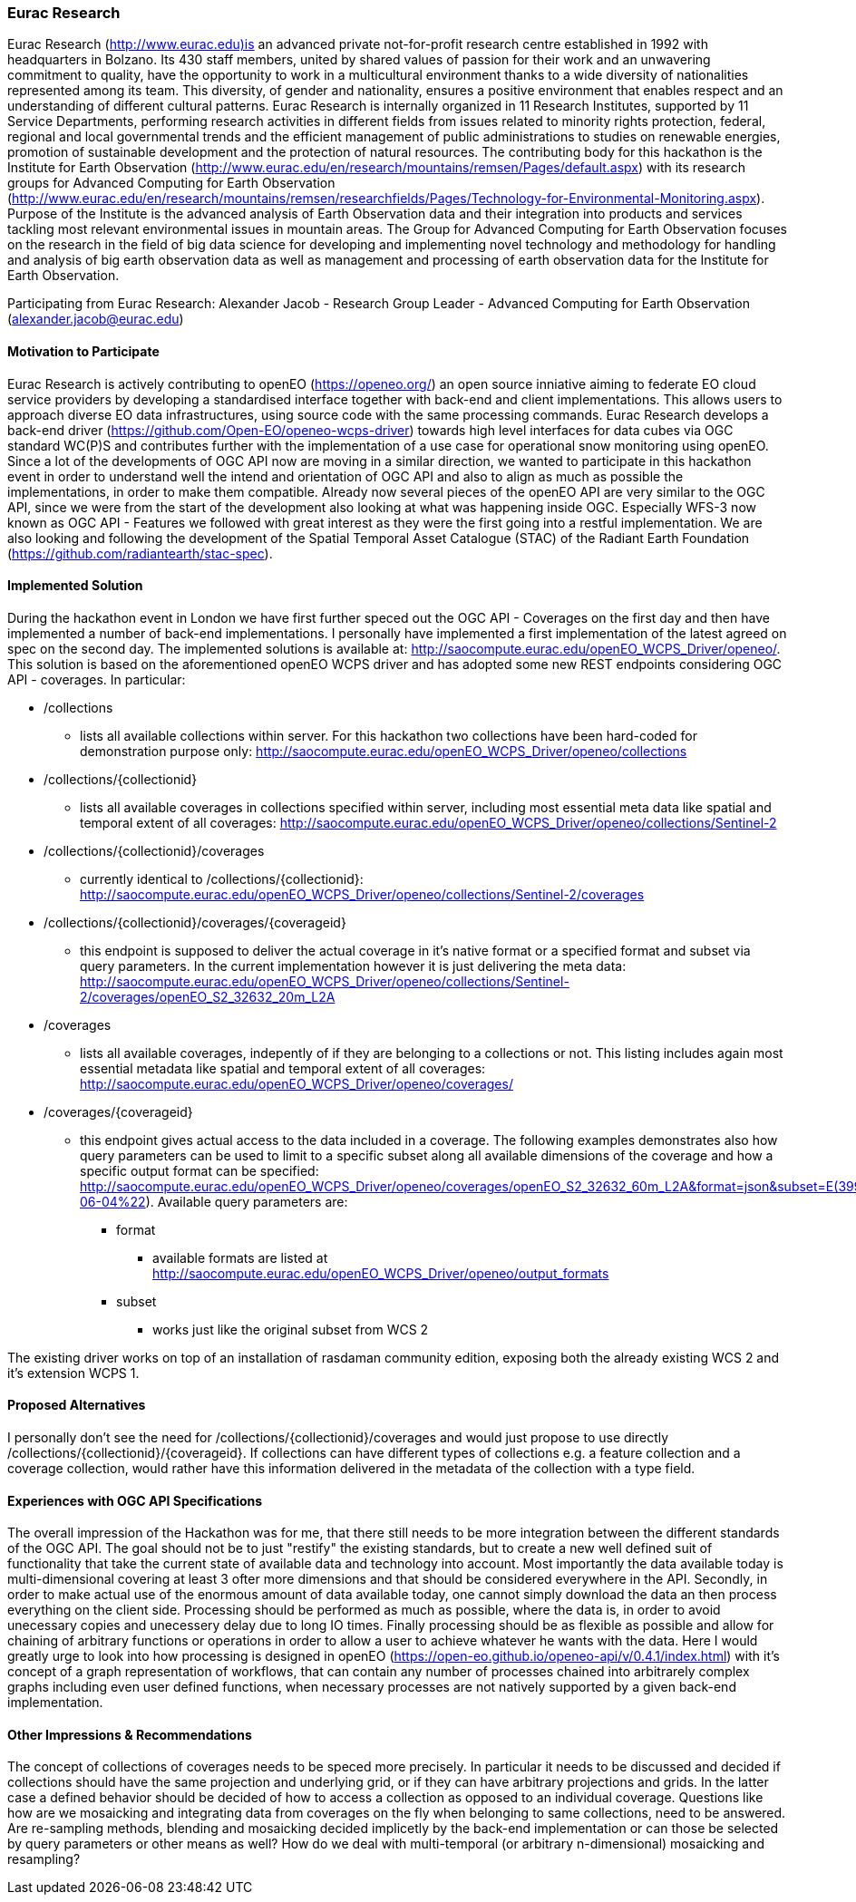 [[EuracResearch]]
=== Eurac Research

Eurac Research (http://www.eurac.edu)is an advanced private not-for-profit research centre established in 1992 with headquarters in Bolzano. Its 430 staff members, united by shared values of passion for their work and an unwavering commitment to quality, have the opportunity to work in a multicultural environment thanks to a wide diversity of nationalities represented among its team. This diversity, of gender and nationality, ensures a positive environment that enables respect and an understanding of different cultural patterns. Eurac Research is internally organized in 11 Research Institutes, supported by 11 Service Departments, performing research activities in different fields from issues related to minority rights protection, federal, regional and local governmental trends and the efficient management of public administrations to studies on renewable energies, promotion of sustainable development and the protection of natural resources. The contributing body for this hackathon is the Institute for Earth Observation (http://www.eurac.edu/en/research/mountains/remsen/Pages/default.aspx) with its research groups for  Advanced Computing for Earth Observation (http://www.eurac.edu/en/research/mountains/remsen/researchfields/Pages/Technology-for-Environmental-Monitoring.aspx). Purpose of the Institute is the advanced analysis of Earth Observation data and their integration into products and services tackling most relevant environmental issues in mountain areas.  
The Group for Advanced Computing for Earth Observation focuses on the research in the field of big data science for developing and implementing novel technology and methodology for handling and analysis of big earth observation data as well as management and processing of earth observation data for the Institute for Earth Observation.

Participating from Eurac Research: Alexander Jacob - Research Group Leader - Advanced Computing for Earth Observation (alexander.jacob@eurac.edu)

==== Motivation to Participate

Eurac Research is actively contributing to openEO (https://openeo.org/) an open source inniative aiming to federate EO cloud service providers by developing a standardised interface together with back-end and client implementations. This allows users to approach diverse EO data infrastructures, using source code with the same processing commands. Eurac Research develops a back-end driver (https://github.com/Open-EO/openeo-wcps-driver) towards high level interfaces for data cubes via OGC standard WC(P)S and contributes further with the implementation of a use case for operational snow monitoring using openEO.
Since a lot of the developments of OGC API now are moving in a similar direction, we wanted to participate in this hackathon event in order to understand well the intend and orientation of OGC API and also to align as much as possible the implementations, in order to make them compatible. Already now several pieces of the openEO API are very similar to the OGC API, since we were from the start of the development also looking at what was happening inside OGC. Especially WFS-3 now known as OGC API - Features we followed with great interest as they were the first going into a restful implementation. We are also looking and following the development of the Spatial Temporal Asset Catalogue (STAC) of the Radiant Earth Foundation (https://github.com/radiantearth/stac-spec). 

==== Implemented Solution

During the hackathon event in London we have first further speced out the OGC API - Coverages on the first day and then have implemented a number of back-end implementations. I personally have implemented a first implementation of the latest agreed on spec on the second day. The implemented solutions is available at: http://saocompute.eurac.edu/openEO_WCPS_Driver/openeo/.
This solution is based on the aforementioned openEO WCPS driver and has adopted some new REST endpoints considering OGC API - coverages.
In particular:

* /collections
** lists all available collections within server. For this hackathon two collections have been hard-coded for demonstration purpose only: http://saocompute.eurac.edu/openEO_WCPS_Driver/openeo/collections
* /collections/{collectionid}
** lists all available coverages in collections specified within server, including most essential meta data like spatial and temporal extent of all coverages: http://saocompute.eurac.edu/openEO_WCPS_Driver/openeo/collections/Sentinel-2
* /collections/{collectionid}/coverages
** currently identical to /collections/{collectionid}: http://saocompute.eurac.edu/openEO_WCPS_Driver/openeo/collections/Sentinel-2/coverages
* /collections/{collectionid}/coverages/{coverageid}
** this endpoint is supposed to deliver the actual coverage in it's native format or a specified format and subset via query parameters. In the current implementation however it is just delivering the meta data: http://saocompute.eurac.edu/openEO_WCPS_Driver/openeo/collections/Sentinel-2/coverages/openEO_S2_32632_20m_L2A
* /coverages
** lists all available coverages, indepently of if they are belonging to a collections or not. This listing includes again most essential metadata like spatial and temporal extent of all coverages: http://saocompute.eurac.edu/openEO_WCPS_Driver/openeo/coverages/
* /coverages/{coverageid}
** this endpoint gives actual access to the data included in a coverage. The following examples demonstrates also how query parameters can be used to limit to a specific subset along all available dimensions of the coverage and how a specific output format can be specified: http://saocompute.eurac.edu/openEO_WCPS_Driver/openeo/coverages/openEO_S2_32632_60m_L2A&format=json&subset=E(399960,419960)&subset=N(5090220,5100220)&subset=DATE(%222018-06-04%22). Available query parameters are:
*** format
**** available formats are listed at http://saocompute.eurac.edu/openEO_WCPS_Driver/openeo/output_formats
*** subset
**** works just like the original subset from WCS 2

The existing driver works on top of an installation of rasdaman community edition, exposing both the already existing WCS 2 and it's extension WCPS 1. 

==== Proposed Alternatives

I personally don't see the need for /collections/{collectionid}/coverages and would just propose to use directly /collections/{collectionid}/{coverageid}. If collections can have different types of collections e.g. a feature collection and a coverage collection, would rather have this information delivered in the metadata of the collection with a type field.

==== Experiences with OGC API Specifications

The overall impression of the Hackathon was for me, that there still needs to be more integration between the different standards of the OGC API. The goal should not be to just "restify" the existing standards, but to create a new well defined suit of functionality that take the current state of available data and technology into account. Most importantly the data available today is multi-dimensional covering at least 3 ofter more dimensions and that should be considered everywhere in the API. Secondly, in order to make actual use of the enormous amount of data available today, one cannot simply download the data an then process everything on the client side. Processing should be performed as much as possible, where the data is, in order to avoid unecessary copies and unecessery delay due to long IO times. Finally processing should be as flexible as possible and allow for chaining of arbitrary functions or operations in order to allow a user to achieve whatever he wants with the data. Here I would greatly urge to look into how processing is designed in openEO (https://open-eo.github.io/openeo-api/v/0.4.1/index.html) with it's concept of a graph representation of workflows, that can contain any number of processes chained into arbitrarely complex graphs including even user defined functions, when necessary processes are not natively supported by a given back-end implementation.

==== Other Impressions & Recommendations

The concept of collections of coverages needs to be speced more precisely. In particular it needs to be discussed and decided if collections should have the same projection and underlying grid, or if they can have arbitrary projections and grids. In the latter case a defined behavior should be decided of how to access a collection as opposed to an individual coverage. Questions like how are we mosaicking and integrating data from coverages on the fly when belonging to same collections, need to be answered. Are re-sampling methods, blending and mosaicking decided implicetly by the back-end implementation or can those be selected by query parameters or other means as well? How do we deal with multi-temporal (or arbitrary n-dimensional) mosaicking and resampling?

